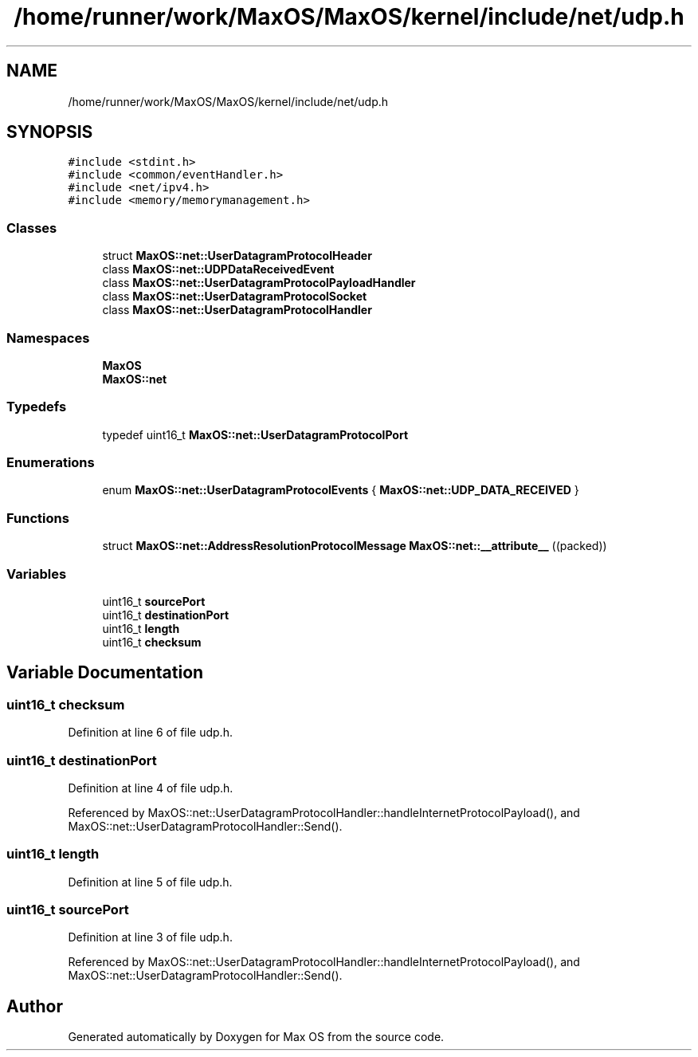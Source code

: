 .TH "/home/runner/work/MaxOS/MaxOS/kernel/include/net/udp.h" 3 "Mon Jan 15 2024" "Version 0.1" "Max OS" \" -*- nroff -*-
.ad l
.nh
.SH NAME
/home/runner/work/MaxOS/MaxOS/kernel/include/net/udp.h
.SH SYNOPSIS
.br
.PP
\fC#include <stdint\&.h>\fP
.br
\fC#include <common/eventHandler\&.h>\fP
.br
\fC#include <net/ipv4\&.h>\fP
.br
\fC#include <memory/memorymanagement\&.h>\fP
.br

.SS "Classes"

.in +1c
.ti -1c
.RI "struct \fBMaxOS::net::UserDatagramProtocolHeader\fP"
.br
.ti -1c
.RI "class \fBMaxOS::net::UDPDataReceivedEvent\fP"
.br
.ti -1c
.RI "class \fBMaxOS::net::UserDatagramProtocolPayloadHandler\fP"
.br
.ti -1c
.RI "class \fBMaxOS::net::UserDatagramProtocolSocket\fP"
.br
.ti -1c
.RI "class \fBMaxOS::net::UserDatagramProtocolHandler\fP"
.br
.in -1c
.SS "Namespaces"

.in +1c
.ti -1c
.RI " \fBMaxOS\fP"
.br
.ti -1c
.RI " \fBMaxOS::net\fP"
.br
.in -1c
.SS "Typedefs"

.in +1c
.ti -1c
.RI "typedef uint16_t \fBMaxOS::net::UserDatagramProtocolPort\fP"
.br
.in -1c
.SS "Enumerations"

.in +1c
.ti -1c
.RI "enum \fBMaxOS::net::UserDatagramProtocolEvents\fP { \fBMaxOS::net::UDP_DATA_RECEIVED\fP }"
.br
.in -1c
.SS "Functions"

.in +1c
.ti -1c
.RI "struct \fBMaxOS::net::AddressResolutionProtocolMessage\fP \fBMaxOS::net::__attribute__\fP ((packed))"
.br
.in -1c
.SS "Variables"

.in +1c
.ti -1c
.RI "uint16_t \fBsourcePort\fP"
.br
.ti -1c
.RI "uint16_t \fBdestinationPort\fP"
.br
.ti -1c
.RI "uint16_t \fBlength\fP"
.br
.ti -1c
.RI "uint16_t \fBchecksum\fP"
.br
.in -1c
.SH "Variable Documentation"
.PP 
.SS "uint16_t checksum"

.PP
Definition at line 6 of file udp\&.h\&.
.SS "uint16_t destinationPort"

.PP
Definition at line 4 of file udp\&.h\&.
.PP
Referenced by MaxOS::net::UserDatagramProtocolHandler::handleInternetProtocolPayload(), and MaxOS::net::UserDatagramProtocolHandler::Send()\&.
.SS "uint16_t length"

.PP
Definition at line 5 of file udp\&.h\&.
.SS "uint16_t sourcePort"

.PP
Definition at line 3 of file udp\&.h\&.
.PP
Referenced by MaxOS::net::UserDatagramProtocolHandler::handleInternetProtocolPayload(), and MaxOS::net::UserDatagramProtocolHandler::Send()\&.
.SH "Author"
.PP 
Generated automatically by Doxygen for Max OS from the source code\&.
